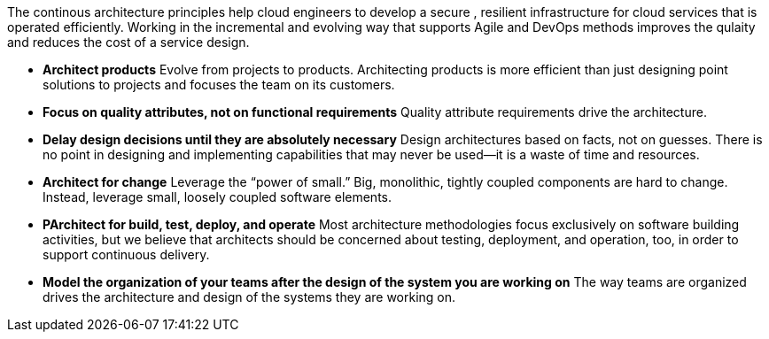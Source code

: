 The continous architecture principles help cloud engineers to develop a secure , resilient infrastructure for cloud services that is operated efficiently. Working in the incremental and evolving way that supports Agile and DevOps methods improves the qulaity and reduces the cost of a service design.

* *Architect products* Evolve from projects to products. Architecting products is more efficient than just designing point solutions to projects and focuses the team on its customers.
* *Focus on quality attributes, not on functional requirements* Quality attribute requirements drive the architecture.
* *Delay design decisions until they are absolutely necessary* Design architectures based on facts, not on guesses. There is no point in designing and implementing capabilities that may never be used—it is a waste of time and resources.
* *Architect for change* Leverage the “power of small.” Big, monolithic, tightly coupled components are hard to change. Instead, leverage small, loosely coupled software elements.
* *PArchitect for build, test, deploy, and operate* Most architecture methodologies focus exclusively on software building activities, but we believe that architects should be concerned about testing, deployment, and operation, too, in order to support continuous delivery.
* *Model the organization of your teams after the design of the system you are working on* The way teams are organized drives the architecture and design of the systems they are working on.
